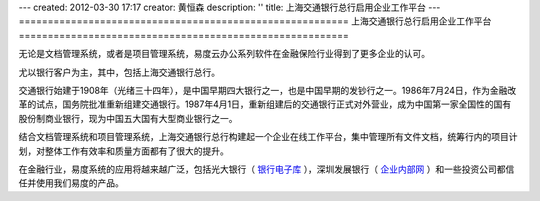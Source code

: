 ---
created: 2012-03-30 17:17
creator: 黄恒森
description: ''
title: 上海交通银行总行启用企业工作平台
---
=========================================================
上海交通银行总行启用企业工作平台
=========================================================

.. image:: img/bankcomm.png
   :width: 431
   :alt: 上海交通银行总行启用企业工作平台

无论是文档管理系统，或者是项目管理系统，易度云办公系列软件在金融保险行业得到了更多企业的认可。

尤以银行客户为主，其中，包括上海交通银行总行。

交通银行始建于1908年（光绪三十四年），是中国早期四大银行之一，也是中国早期的发钞行之一。1986年7月24日，作为金融改革的试点，国务院批准重新组建交通银行。1987年4月1日，重新组建后的交通银行正式对外营业，成为中国第一家全国性的国有股份制商业银行，现为中国五大国有大型商业银行之一。

结合文档管理系统和项目管理系统，上海交通银行总行构建起一个企业在线工作平台，集中管理所有文件文档，统筹行内的项目计划，对整体工作有效率和质量方面都有了很大的提升。

在金融行业，易度系统的应用将越来越广泛，包括光大银行（ `银行电子库 <http://www.edodocs.com/cases/financial/cbk.rst>`_ ），深圳发展银行（ `企业内部网 <http://www.edodocs.com/cases/financial/guangda.rst>`_ ）和一些投资公司都信任并使用我们易度的产品。